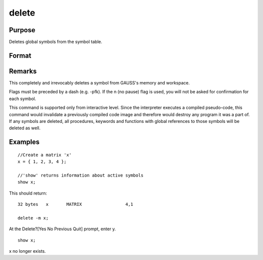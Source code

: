 
delete
==============================================

Purpose
----------------

Deletes global symbols from the symbol table.

Format
----------------
.. function:: delete -flags symbol_list 
			  delete symbol_list

    :param flags: 
    :type flags: specify the type(s) of symbols to be deleted

    .. csv-table::
        :widths: auto

        "p", "procedures"
        "k", "keywords"
        "f", "fn functions"
        "m", "matrices"
        "s", "strings"
        "g", "only procedures with global references"
        "l", "only procedures with all local references"
        "n", "no pause for confirmation"

    :param symbol: name of symbol to be deleted. If symbol ends in an asterisk, all symbols matching the leading characters will be deleted.
    :type symbol: literal

Remarks
-------

This completely and irrevocably deletes a symbol from GAUSS's memory and
workspace.

Flags must be preceded by a dash (e.g. -pfk). If the n (no pause) flag
is used, you will not be asked for confirmation for each symbol.

This command is supported only from interactive level. Since the
interpreter executes a compiled pseudo-code, this command would
invalidate a previously compiled code image and therefore would destroy
any program it was a part of. If any symbols are deleted, all
procedures, keywords and functions with global references to those
symbols will be deleted as well.


Examples
----------------

::

    //Create a matrix 'x'
    x = { 1, 2, 3, 4 };
    
    //'show' returns information about active symbols
    show x;

This should return:

::

    32 bytes   x       MATRIX                 4,1
    
    delete -m x;

At the Delete?[Yes No Previous Quit] prompt, enter y.

::

    show x;

x no longer exists.


